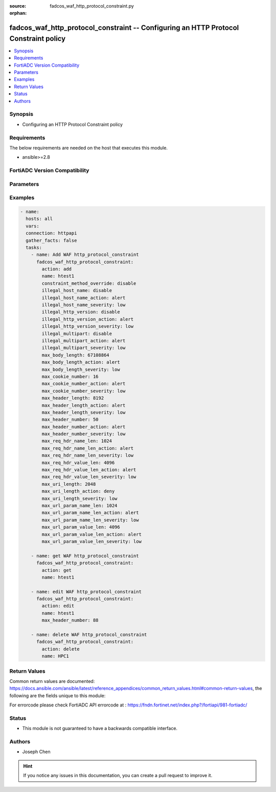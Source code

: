 :source: fadcos_waf_http_protocol_constraint.py

:orphan:

.. fadcos_waf_http_protocol_constraint:

fadcos_waf_http_protocol_constraint -- Configuring an HTTP Protocol Constraint policy
++++++++++++++++++++++++++++++++++++++++++++++++++++++++++++++++++++++++++++++++++++++++++++++++++++++

.. versionadded:: 1.3.0

.. contents::
   :local:
   :depth: 1


Synopsis
--------
- Configuring an HTTP Protocol Constraint policy



Requirements
------------
The below requirements are needed on the host that executes this module.

- ansible>=2.8


FortiADC Version Compatibility
------------------------------


.. raw:: html

 <br>
 <table>
 <tr>
 <td></td>
 <td><code class="docutils literal notranslate">v7.1.4 </code></td>
 <td><code class="docutils literal notranslate">v7.2.2 </code></td>
 <td><code class="docutils literal notranslate">v7.4.0 </code></td>
 </tr>
 <tr>
 <td>fadcos_waf_http_protocol_constraint</td>
 <td>yes</td>
 <td>yes</td>
 <td>yes</td>
 </tr>
 </table>
 <p>



Parameters
----------


.. raw:: html

    <ul>
    <li> <span class="li-head">action</span> - Type of action to perform on the object. <span class="li-normal">type: str</span> <span class="li-required">required: true</span> </li>
    <li> <span class="li-head">name</span> - Enter a unique HTTP protocol constraint policy name. <span class="li-normal">type: str</span> <span class="li-required">required: true</span> </li>
    <li> <span class="li-head">max_uri_length</span> - Maximum characters in an HTTP request URI. The default is 2048. The valid range is 1-8192.<span class="li-normal">type: str</span> <span class="li-required">required: false</span> </li>
    <li> <span class="li-head">max_uri_length_action</span> - Select the action profile that you want to apply for too many characters in an HTTP request URI. <span class="li-normal">type: str</span> <span class="li-required">required: true</span> </li>
    <li> <span class="li-head">max_uri_length_severity</span> - Set the severity level in WAF logs of the too large numbers of characters in an HTTP request URI.<span class="li-normal">type: str</span> <span class="li-required">required: true</span> </li>
    <li> <span class="li-head">max_url_param_name_len</span> - Maximum characters in a URL parameter name. The default is 1024. The valid range is 1-2048. <span class="li-normal">type: str</span> <span class="li-required">required: true</span> </li>
    <li> <span class="li-head">max_url_param_name_len_action</span> - Select the action profile that you want to apply for too many characters in a URL parameter name. <span class="li-normal">type: str</span> <span class="li-required">required: true</span> </li>
    <li> <span class="li-head">max_url_param_name_len_severity</span> - Set the severity level in WAF logs of a too large number of characters in a URL parameter name.<span class="li-normal">type: str</span> <span class="li-required">required: true</span> </li>
    <li> <span class="li-head">max_url_param_value_len</span> - Maximum characters in a URL parameter value. The default is 4096. The valid range is 1-8192.<span class="li-normal">type: str</span> <span class="li-required">required: true</span> </li>
    <li> <span class="li-head">illegal_host_name</span> - Enable/disable hostname checks.<span class="li-normal">type: int</span> <span class="li-required">required: false</span> </li>
    <li> <span class="li-head">illegal_host_name_action</span> - Select the action profile that you want to apply for hostname checks. <span class="li-normal">type: str</span> <span class="li-required">required: true</span> </li>
    <li> <span class="li-head">illegal_host_name_severity</span> - Set the severity level in WAF logs of the failed hostname checks. <span class="li-normal">type: str</span> <span class="li-required">required: true</span> </li>
    <li> <span class="li-head">illegal_http_version</span> - 	Enable/disable the HTTP version check. <span class="li-normal">type: str</span> <span class="li-required">required: false</span></li>
    <li> <span class="li-head">illegal_http_version_action</span> - Select the action profile that you want to apply for the HTTP version check. <span class="li-normal">type: str</span> <span class="li-required">required: true</span> </li>
    <li> <span class="li-head">illegal_http_version_severity</span> - Set the severity level in WAF logs of the failed HTTP version check. <span class="li-normal">type: str</span> <span class="li-required">required: true</span> </li>
    <li> <span class="li-head">illegal_multipart</span> - Enable/Disable the HTTP body multipart check. <span class="li-normal">type: str</span> <span class="li-required">required: true</span> </li>
    <li> <span class="li-head">illegal_multipart_action</span> - Select the action profile that you want to apply for the the HTTP body multipart check. <span class="li-normal">type: str</span> <span class="li-required">required: false</span> </li>
    <li> <span class="li-head">illegal_multipart_severity</span> - Set the severity level in WAF logs of the failed HTTP body multipart check. <span class="li-normal">type: str</span> <span class="li-required">required: false</span> </li>
    <li> <span class="li-head">max_cookie_number</span> - Maximum number of cookie headers in an HTTP request. <span class="li-normal">type: str</span> <span class="li-required">required: true</span> </li>
    <li> <span class="li-head">max_cookie_number_action</span> - Select the action profile that you want to apply for the oversized cookie headers. <span class="li-normal">type: str</span> <span class="li-required">required: true</span> </li>
    <li> <span class="li-head">max_cookie_number_severity</span> - Set the severity level in WAF logs of the oversized cookie headers. <span class="li-normal">type: str</span> <span class="li-required">required: true</span> </li>
    <li> <span class="li-head">max_header_number</span> - Maximum number of headers in an HTTP request. The default is 50. Requests with more headers are a symptom of a buffer overflow attack or an attempt to evade detection mechanisms. The valid configuration range is 1-100. <span class="li-normal">type: str</span> <span class="li-required">required: true</span> </li>
    <li> <span class="li-head">max_header_number_action</span> - Select the action profile that you want to apply when the number of headers in an HTTP request is too large. <span class="li-normal">type: str</span> <span class="li-required">required: false</span> </li>
    <li> <span class="li-head">max_header_number_severity</span> - Set the severity level in WAF logs of the too large numbers of headers in an HTTP request. <span class="li-normal">type: str</span> <span class="li-required">required: false</span> </li>
    <li> <span class="li-head">max_header_length</span> - Maximum length of the HTTP request header. The default is 8192. The valid range is 1-16384.<span class="li-normal">type: str</span> <span class="li-required">required: false</span> </li>
    <li> <span class="li-head">max_header_length_action</span> - Select the action profile that you want to apply for too long headers. <span class="li-normal">type: str</span> <span class="li-required">required: true</span> </li>
    <li> <span class="li-head">max_header_length_severity</span> - Set the severity level in WAF logs of too long headers in an HTTP request.<span class="li-normal">type: str</span> <span class="li-required">required: false</span></li>
    <li> <span class="li-head">max_req_hdr_name_len</span> - Maximum characters in an HTTP request header name. The default is 1024. The valid range is 1-8192.<span class="li-normal">type: int</span> <span class="li-required">required: false</span> </li>
    <li> <span class="li-head">max_req_hdr_name_len_action</span> - Select the action profile that you want to apply for too large numbers of characters in an HTTP request header name. <span class="li-normal">type: str</span> <span class="li-required">required: false</span> </li>
    <li> <span class="li-head">max_req_hdr_name_len_severity</span> - Set the severity level in WAF logs of the too large numbers of characters in an HTTP request header name. <span class="li-normal">type: str</span> <span class="li-required">required: false</span> </li>
    <li> <span class="li-head">max_req_hdr_value_len</span> - Maximum characters in an HTTP request header value. The default is 4096. Longer headers might be a symptom of a buffer overflow attack. The valid configuration range is 1-8192.<span class="li-normal">type: str</span> <span class="li-required">required: false</span></li>
    <li> <span class="li-head">max_body_length</span> - Maximum length of the HTTP body. The default is 67108864. The valid range is 1-67108864.<span class="li-normal">type: int</span> <span class="li-required">required: false</span> </li>
    <li> <span class="li-head">max_body_length_action</span> - Select the action profile that you want to apply for invalid HTTP body length. <span class="li-normal">type: str</span> <span class="li-required">required: true</span> </li>
    <li> <span class="li-head">max_body_length_severity</span> - Set the severity level in WAF logs of the failed HTTP body multipart check. <span class="li-normal">type: str</span> <span class="li-required">required: false</span> </li>
    <li> <span class="li-head">constraint_method_override</span> - 	Enable/Disable to scan request method and try to match it in request method rule in following override headers. <span class="li-normal">type: str</span> <span class="li-required">required: false</span></li>
    <li> <span class="li-head">vdom</span> - VDOM name if enabled.<span class="li-normal">type: str</span> <span class="li-required">required: true(if VDOM is enabled)</span></li>
    </ul>


Examples
--------

.. code-block:: yaml+jinja

        - name:
          hosts: all
          vars:
          connection: httpapi
          gather_facts: false
          tasks:
            - name: Add WAF http_protocol_constraint
              fadcos_waf_http_protocol_constraint:
                action: add
                name: htest1
                constraint_method_override: disable
                illegal_host_name: disable
                illegal_host_name_action: alert
                illegal_host_name_severity: low
                illegal_http_version: disable
                illegal_http_version_action: alert
                illegal_http_version_severity: low
                illegal_multipart: disable
                illegal_multipart_action: alert
                illegal_multipart_severity: low
                max_body_length: 67108864
                max_body_length_action: alert
                max_body_length_severity: low
                max_cookie_number: 16
                max_cookie_number_action: alert
                max_cookie_number_severity: low
                max_header_length: 8192
                max_header_length_action: alert
                max_header_length_severity: low
                max_header_number: 50
                max_header_number_action: alert
                max_header_number_severity: low
                max_req_hdr_name_len: 1024
                max_req_hdr_name_len_action: alert
                max_req_hdr_name_len_severity: low
                max_req_hdr_value_len: 4096
                max_req_hdr_value_len_action: alert
                max_req_hdr_value_len_severity: low
                max_uri_length: 2048
                max_uri_length_action: deny
                max_uri_length_severity: low
                max_url_param_name_len: 1024
                max_url_param_name_len_action: alert
                max_url_param_name_len_severity: low
                max_url_param_value_len: 4096
                max_url_param_value_len_action: alert
                max_url_param_value_len_severity: low

            - name: get WAF http_protocol_constraint
              fadcos_waf_http_protocol_constraint:
                action: get
                name: htest1

            - name: edit WAF http_protocol_constraint
              fadcos_waf_http_protocol_constraint:
                action: edit
                name: htest1
                max_header_number: 88

            - name: delete WAF http_protocol_constraint
              fadcos_waf_http_protocol_constraint:
                action: delete
                name: HPC1
            
Return Values
-------------
Common return values are documented: https://docs.ansible.com/ansible/latest/reference_appendices/common_return_values.html#common-return-values, the following are the fields unique to this module:

.. raw:: html

    <ul>

    <li> <span class="li-return">200</span> - OK: Request returns successful. </li>
    <li> <span class="li-return">400</span> - Bad Request: Request cannot be processed by the API. </li>
    <li> <span class="li-return">401</span> - Not Authorized: Request without successful login session. </li>
    <li> <span class="li-return">403</span> - Forbidden: Request is missing CSRF token or administrator is missing access profile permissions. </li>
    <li> <span class="li-return">404</span> - Resource Not Found: Unable to find the specified resource. </li>
    <li> <span class="li-return">405</span> - Method Not Allowed: Specified HTTP method is not allowed for this resource. </li>
    <li> <span class="li-return">413</span> - Request Entity Too Large: Request cannot be processed due to large entity.</li>
    <li> <span class="li-return">424</span> - Failed Dependency: Fail dependency can be duplicate resource, missing required parameter, missing required attribute, or invalid attribute value.</li>
    <li> <span class="li-return">429</span> -  Access temporarily blocked: Maximum failed authentications reached. The offended source is temporarily blocked for certain amount of time.</li>
    <li> <span class="li-return">500</span> -  Internal Server Error: Internal error when processing the request.</li>
    </ul>

For errorcode please check FortiADC API errorcode at : https://fndn.fortinet.net/index.php?/fortiapi/981-fortiadc/

Status
------

- This module is not guaranteed to have a backwards compatible interface.


Authors
-------

- Joseph Chen


.. hint::
    If you notice any issues in this documentation, you can create a pull request to improve it.
